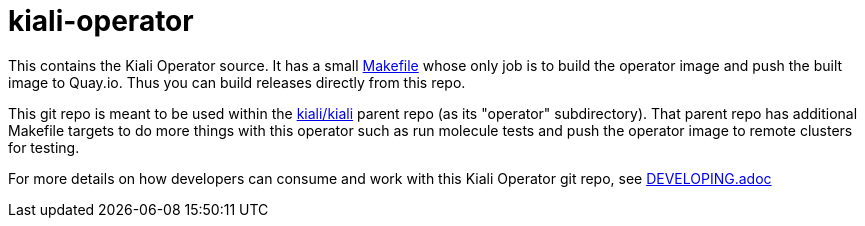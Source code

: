 # kiali-operator

This contains the Kiali Operator source. It has a small link:Makefile[] whose only job is to build the operator image
and push the built image to Quay.io. Thus you can build releases directly from this repo.

This git repo is meant to be used within the link:https://github.com/kiali/kiali[kiali/kiali] parent repo (as its "operator" subdirectory). That parent repo has additional Makefile targets to do more things with this operator such as run molecule tests and push the operator image to remote clusters for testing.

For more details on how developers can consume and work with this Kiali Operator git repo, see link:DEVELOPING.adoc[]
